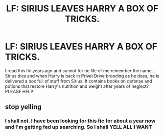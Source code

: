#+TITLE: LF: SIRIUS LEAVES HARRY A BOX OF TRICKS.

* LF: SIRIUS LEAVES HARRY A BOX OF TRICKS.
:PROPERTIES:
:Author: FireandBl00d7
:Score: 2
:DateUnix: 1558399343.0
:DateShort: 2019-May-21
:FlairText: Request
:END:
I read this fic years ago and cannot for he life of me remember the name... Sirius dies and when Harry is back in Privet Drive brooding as he does, he is delivered a box full of stuff from Sirius. It contains books on defense and potions that restore Harry's nutrition and weight after years of neglect? PLEASE HELP


** stop yelling
:PROPERTIES:
:Author: g4rretc
:Score: 2
:DateUnix: 1558464586.0
:DateShort: 2019-May-21
:END:

*** I shall not. I have been looking for this fic for about a year now and I'm getting fed up searching. So I shall YELL ALL I WANT
:PROPERTIES:
:Author: FireandBl00d7
:Score: -1
:DateUnix: 1558464739.0
:DateShort: 2019-May-21
:END:

